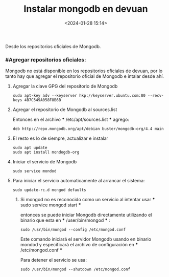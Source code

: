 #+title: Instalar mongodb en devuan
#+date: <2024-01-28 15:14>
#+description: 
#+filetags: mongodb

Desde los  repositorios oficiales de Mongodb.

*** #Agregar repositorios oficiales:

Mongodb no está disponible en los repositorios oficiales de devuan, por lo tanto hay que agregar el repositorio oficial de Mongodb e intalar desde ahí.

****** Agregar la clave GPG del repositorio de Mongodb

#+BEGIN_SRC
sudo apt-key adv --keyserver hkp://keyserver.ubuntu.com:80 --recv-keys 4B7C549A058F8B6B
#+END_SRC

****** Agregar el repositorio de Mongodb al sources.list

Entonces en el archivo *** /etc/apt/sources.list *** agrego:
#+BEGIN_SRC
deb http://repo.mongodb.org/apt/debian buster/mongodb-org/4.4 main
#+END_SRC

****** El resto es lo de siempre, actualizar e instalar

#+BEGIN_SRC
sudo apt update
sudo apt install mondogdb-org
#+END_SRC

****** Iniciar el servicio de Mongodb

#+BEGIN_SRC
sudo service mondod 
#+END_SRC

****** Para iniciar el servicio automaticamente al arrancar el sistema:

#+BEGIN_SRC
sudo update-rc.d mongod defaults
#+END_SRC

******* Si mongod no es reconocido como un servicio al intentar usar *** sudo service mongod start ***
entonces se puede iniciar Mongodb directamente utilizando el binario que esta en *** /user/bin/mongod *** :

#+BEGIN_SRC
sudo /usr/bin/mongod --config /etc/mongod.conf
#+END_SRC

Este comando iniciará el servidor Mongodb usando en binario mondod y especificará el archivo de configuración en *** /etc/mongod.conf ***

Para detener el servicio se usa:

#+BEGIN_SRC
sudo /usr/bin/mongod --shutdown /etc/mongod.conf
#+END_SRC
